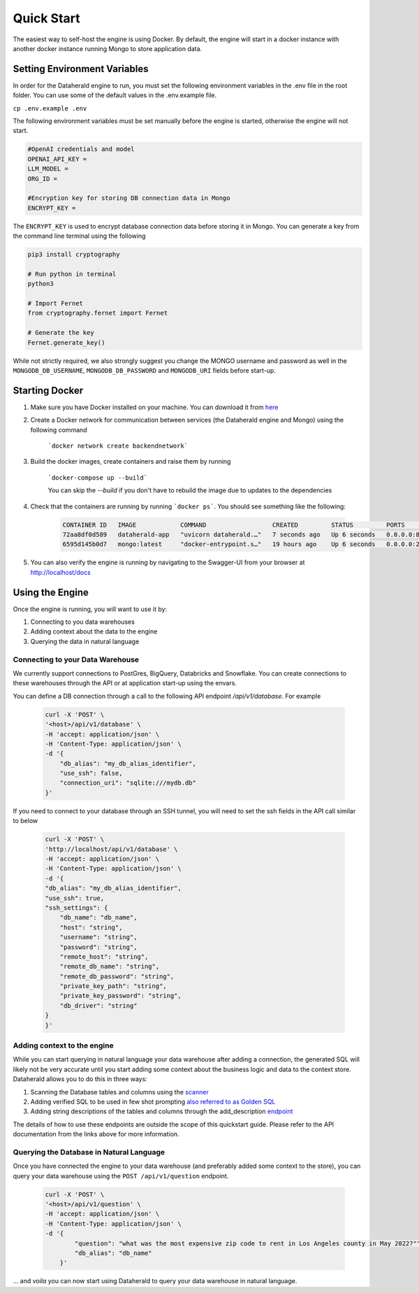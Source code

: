 Quick Start
============

The easiest way to self-host the engine is using Docker. By default, the engine will start in a docker instance with another docker instance running Mongo to store application data.

Setting Environment Variables
------------------------------
In order for the Dataherald engine to run, you must set the following environment variables in the .env file in the root folder. You can use some of the default values in the .env.example file.


``cp .env.example .env``

The following environment variables must be set manually before the engine is started, otherwise the engine will not start.


.. code-block:: rst

    #OpenAI credentials and model 
    OPENAI_API_KEY = 
    LLM_MODEL =      
    ORG_ID =

    #Encryption key for storing DB connection data in Mongo
    ENCRYPT_KEY = 

The ``ENCRYPT_KEY`` is used to encrypt database connection data before storing it in Mongo. You can generate a key from the command line terminal using the following

.. code-block:: rst

    pip3 install cryptography

    # Run python in terminal
    python3

    # Import Fernet
    from cryptography.fernet import Fernet

    # Generate the key
    Fernet.generate_key()


While not strictly required, we also strongly suggest you change the MONGO username and password as well in the ``MONGODB_DB_USERNAME``, ``MONGODB_DB_PASSWORD`` and ``MONGODB_URI`` fields before start-up.

Starting Docker
----------------
#. Make sure you have Docker installed on your machine. You can download it from `here <https://www.docker.com/products/docker-desktop>`_

#. Create a Docker network for communication between services (the Dataherald engine and Mongo) using the following command 

    ```docker network create backendnetwork```


#. Build the docker images, create containers and raise them by running

    ```docker-compose up --build```

    You can skip the `--build` if you don't have to rebuild the image due to updates to the dependencies

#. Check that the containers are running by running ```docker ps```. You should see something like the following:

    .. code-block:: rst
        
        CONTAINER ID   IMAGE            COMMAND                  CREATED         STATUS         PORTS                      NAMES
        72aa8df0d589   dataherald-app   "uvicorn dataherald.…"   7 seconds ago   Up 6 seconds   0.0.0.0:80->80/tcp         dataherald-app-1
        6595d145b0d7   mongo:latest     "docker-entrypoint.s…"   19 hours ago    Up 6 seconds   0.0.0.0:27017->27017/tcp   dataherald-mongodb-1


#. You can also verify the engine is running by navigating to the Swagger-UI from your browser at `<http://localhost/docs>`_




Using the Engine 
---------------------------------------
Once the engine is running, you will want to use it by:

#. Connecting to you data warehouses
#. Adding context about the data to the engine
#. Querying the data in natural language


Connecting to your Data Warehouse
~~~~~~~~~~~~~~~~~~~~~~~~~~~~~~~~~~~

We currently support connections to PostGres, BigQuery, Databricks and Snowflake. You can create connections to these warehouses through the API or at application start-up using the envars.

You can define a DB connection through a call to the following API endpoint `/api/v1/database`. For example 


    .. code-block:: rst

        curl -X 'POST' \
        '<host>/api/v1/database' \
        -H 'accept: application/json' \
        -H 'Content-Type: application/json' \
        -d '{
            "db_alias": "my_db_alias_identifier",
            "use_ssh": false,
            "connection_uri": "sqlite:///mydb.db"
        }'


If you need to connect to your database through an SSH tunnel, you will need to set the ssh fields in the API call similar to below


    .. code-block:: rst

        curl -X 'POST' \
        'http://localhost/api/v1/database' \
        -H 'accept: application/json' \
        -H 'Content-Type: application/json' \
        -d '{
        "db_alias": "my_db_alias_identifier",
        "use_ssh": true,
        "ssh_settings": {
            "db_name": "db_name",
            "host": "string",
            "username": "string",
            "password": "string",
            "remote_host": "string",
            "remote_db_name": "string",
            "remote_db_password": "string",
            "private_key_path": "string",
            "private_key_password": "string",
            "db_driver": "string"
        }
        }'

Adding context to the engine 
~~~~~~~~~~~~~~~~~~~~~~~~~~~~~~~~~~~~~~~~~~~

While you can start querying in natural language your data warehouse after adding a connection, the generated SQL will likely not be very accurate until you start adding some context about the business logic and data to the context store. Dataherald allows you to do this in three ways:

#. Scanning the Database tables and columns using the `scanner <api.scan_database.html>`_
#. Adding verified SQL to be used in few shot prompting `also referred to as Golden SQL <api.golden_record.html>`_
#. Adding string descriptions of the tables and columns through the add_description `endpoint <api.add_descriptions.html>`_ 

The details of how to use these endpoints are outside the scope of this quickstart guide. Please refer to the API documentation from the links above for more information.

Querying the Database in Natural Language 
~~~~~~~~~~~~~~~~~~~~~~~~~~~~~~~~~~~~~~~~~~~

Once you have connected the engine to your data warehouse (and preferably added some context to the store), you can query your data warehouse using the ``POST /api/v1/question`` endpoint.

    .. code-block:: rst

        curl -X 'POST' \
        '<host>/api/v1/question' \
        -H 'accept: application/json' \
        -H 'Content-Type: application/json' \
        -d '{
                "question": "what was the most expensive zip code to rent in Los Angeles county in May 2022?"",
                "db_alias": "db_name"
            }'


... and *voila* you can now start using Dataherald to query your data warehouse in natural language.





